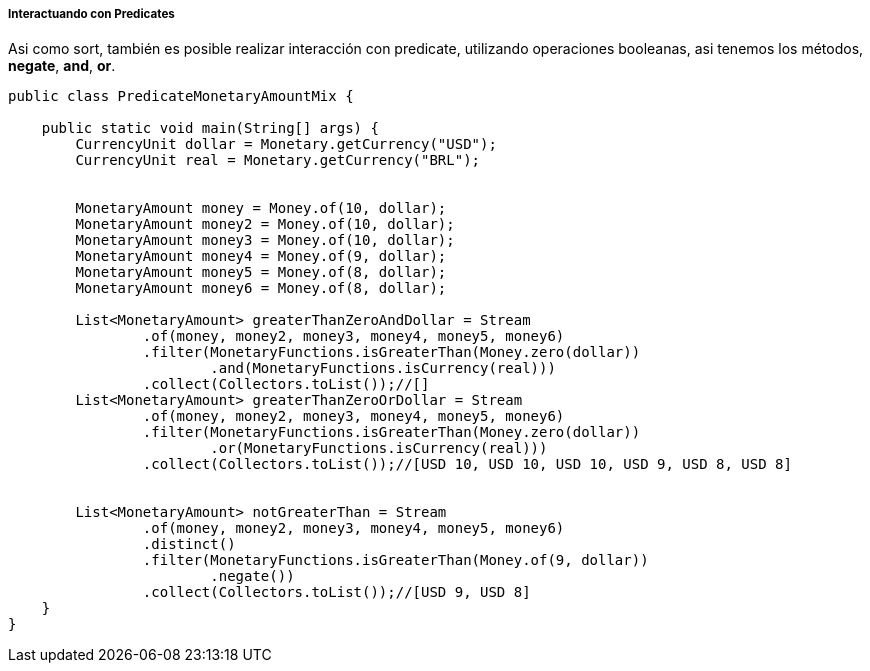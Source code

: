 
===== Interactuando con Predicates

Asi como sort, también es posible realizar interacción con predicate, utilizando operaciones booleanas, asi tenemos los  métodos, **negate**, **and**, **or**.


[source,java]
----
public class PredicateMonetaryAmountMix {

    public static void main(String[] args) {
        CurrencyUnit dollar = Monetary.getCurrency("USD");
        CurrencyUnit real = Monetary.getCurrency("BRL");


        MonetaryAmount money = Money.of(10, dollar);
        MonetaryAmount money2 = Money.of(10, dollar);
        MonetaryAmount money3 = Money.of(10, dollar);
        MonetaryAmount money4 = Money.of(9, dollar);
        MonetaryAmount money5 = Money.of(8, dollar);
        MonetaryAmount money6 = Money.of(8, dollar);

        List<MonetaryAmount> greaterThanZeroAndDollar = Stream
                .of(money, money2, money3, money4, money5, money6)
                .filter(MonetaryFunctions.isGreaterThan(Money.zero(dollar))
                        .and(MonetaryFunctions.isCurrency(real)))
                .collect(Collectors.toList());//[]
        List<MonetaryAmount> greaterThanZeroOrDollar = Stream
                .of(money, money2, money3, money4, money5, money6)
                .filter(MonetaryFunctions.isGreaterThan(Money.zero(dollar))
                        .or(MonetaryFunctions.isCurrency(real)))
                .collect(Collectors.toList());//[USD 10, USD 10, USD 10, USD 9, USD 8, USD 8]


        List<MonetaryAmount> notGreaterThan = Stream
                .of(money, money2, money3, money4, money5, money6)
                .distinct()
                .filter(MonetaryFunctions.isGreaterThan(Money.of(9, dollar))
                        .negate())
                .collect(Collectors.toList());//[USD 9, USD 8]
    }
}
----